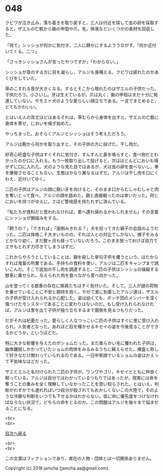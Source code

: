 #+OPTIONS: toc:nil
#+OPTIONS: \n:t

* 048

  クビワが泣き止み，落ち着きを取り戻すと，三人は付近を探して虫の卵を採取すると，ザエルの亡骸から腕の甲殻や爪，毛，体液などいくつかの素材を回収した。

  「待て」シッショが何かに気付き，二人に静かにするよううながす。「何か近付いてくる。二つ」

  「さっきシッショさんが言ったやつですか」「わからない。」

  シッショが音のする方に目を凝らし，アルジも身構える。クビワは疲れたのかあくびをしていた。

  草のこすれる音が大きくなる。するとそこから現れたのはザエルの子供だった。子供だろう。小さいし。牙は生えているが，爪は丸く，腕の甲殻はまだ十分に発達していない。サモエド犬のような愛らしい顔立ちである。一言でまとめると，とてもかわいい。

  とはいえ人の背丈ほどはあるそれは，草むらから身体を出すと，ザエルの亡骸に身体を寄せ，においを嗅ぎ始めた。

  やっちまった。おそらくアルジとシッショはそう考えただろう。

  アルジは鞄から何かを取り出すと，その子供の方に投げた。干し肉だ。

  好奇心旺盛な子供はすぐそれに気付き，すんすんと鼻を鳴らすと，食べ物だとわかったのか口に入れる。もう一枚取り出して投げると，次はほとんどにおいも嗅がずに口に入れた。犬のような見た目ではあるが，犬は虫の卵を食べないし，拳を爆発させることもない。生態はかなり異なるはずだ。アルジは干し肉を口にくわえ，近付いてゆく。

  二匹の子供はアルジの顔に鋭い牙を向けると，そのまま口からむしゃむしゃと肉を奪いとって食べ，アルジの顔を舐めた。親と直接戦ったのは幸いだった。同じにおいを持つがゆえに，さほど警戒感を持たれずに済んでいる。

  「私たちが食料だと思われなければ，里へ連れ帰れるかもしれません」その言葉にシッショが腕組みをする。

  「飼うの？」「できれば」「面倒みきれる？」犬を拾ってきた親子の会話のようだった。二匹は体格こそ大きいものの，それは人との対比でしかない。様子をみるとかなり幼く，まだ数ヶ月も経っていないだろう。このまま放っておけば自力でエサもとれず力尽きてしまうはずだ。

  これからやろうとしていることは，親を殺した挙句子供を攫うという，はたからすれば鬼畜の所業である。手持ちの食料を使い，アルジは二匹をキャンプまで誘いこんだ。そこで追加の干し肉を調達すると，二匹の子供はシッショの操縦する獣車に乗せられ，与えられた肉を食べながら里へ向かった。

  山を登ってくる獣車の存在に隊員たちはすぐ気付いた。そして，三人が謎の荷物を乗せていることに不安と期待を抱く。やがて里に到着したアルジ達は，ザエルの子供が受け入れられるか心配した。姿は幼くても，ボッチ団のメンバーを深く傷つけたモンスターであることに変わりはないのだ。もし受け入れられなければ，アルジは里を出て子供が独り立ちするまで面倒を見るつもりだった。

  だがそれは杞憂だった。愛らしく人なつっこい二匹の子供はすぐに里に受け入れられ，人気者となった。あれほど目を輝かせるキセイの姿を今後見ることができるかどうか，というほどだ。

  特に大きな影響を与えたのがショムだった。まだ柔らかい毛に覆われた子供は，幽体離脱しかかっていたショムの肉体をみるみるうちに蘇えらせた。検査と称して好きなだけ関わっていられるのである。一日中笑顔でいるショムの姿はかえって不気味なほどだった。

  ザエとエルと名付けられた二匹の子供が，ワンワやゴリ，キセイとともに仲良く眠っている。アルジは自分ではわかっているつもりではあったが，現実には命を奪うことの重みを全く理解していなかったことを思い知らされた。とはいえ，判断がわずかでも遅れればいつ自分が殺されてもおかしくないこの大陸で，そのような冷静な判断をいつでも下せるかはわからない。仮に命に優先度をつけなければならない状況で，どちらの命をとるのか。この問題はアルジを後々まで悩ませることになる。

  <br>
  <br>
  
  [[https://github.com/jamcha-aa/OblivionReports/blob/master/README.md][目次へ戻る]]
  
  <br>
  <br>

  この文章はフィクションであり，実在の人物・団体とは一切関係ありません。

  Copyright (c) 2018 jamcha (jamcha.aa@gmail.com).

  [[http://creativecommons.org/licenses/by-nc-sa/4.0/deed][file:http://i.creativecommons.org/l/by-nc-sa/4.0/88x31.png]]

